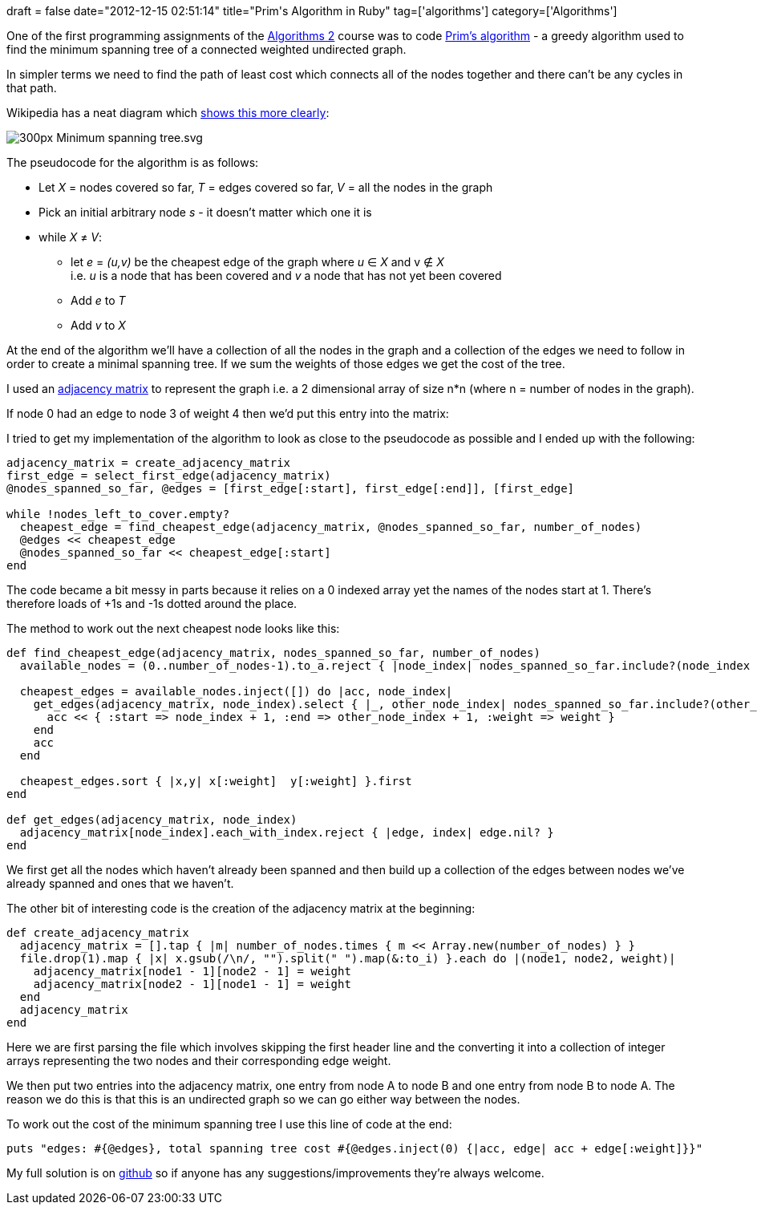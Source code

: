 +++
draft = false
date="2012-12-15 02:51:14"
title="Prim's Algorithm in Ruby"
tag=['algorithms']
category=['Algorithms']
+++

One of the first programming assignments of the https://class.coursera.org/algo2-2012-001/class[Algorithms 2] course was to code http://en.wikipedia.org/wiki/Prim's_algorithm[Prim's algorithm] - a greedy algorithm used to find the minimum spanning tree of a connected weighted undirected graph.

In simpler terms we need to find the path of least cost which connects all of the nodes together and there can't be any cycles in that path.

Wikipedia has a neat diagram which http://en.wikipedia.org/wiki/Minimum_spanning_tree[shows this more clearly]:

image::http://upload.wikimedia.org/wikipedia/commons/thumb/d/d2/Minimum_spanning_tree.svg/300px-Minimum_spanning_tree.svg.png[]

The pseudocode for the algorithm is as follows:

* Let +++<cite>+++X+++</cite>+++ = nodes covered so far, +++<cite>+++T+++</cite>+++ = edges covered so far, +++<cite>+++V+++</cite>+++ = all the nodes in the graph
* Pick an initial arbitrary node +++<cite>+++s+++</cite>+++ - it doesn't matter which one it is
* while +++<cite>+++X+++</cite>+++ ≠ +++<cite>+++V+++</cite>+++:
 ** let +++<cite>+++e+++</cite>+++ = +++<cite>+++(u,v)+++</cite>+++ be the cheapest edge of the graph where +++<cite>+++u+++</cite>+++ ∈ +++<cite>+++X+++</cite>+++ and v ∉ +++<cite>+++X+++</cite>+++ +
i.e. +++<cite>+++u+++</cite>+++ is a node that has been covered and +++<cite>+++v+++</cite>+++ a node that has not yet been covered
 ** Add +++<cite>+++e+++</cite>+++ to +++<cite>+++T+++</cite>+++
 ** Add +++<cite>+++v+++</cite>+++ to +++<cite>+++X+++</cite>+++

At the end of the algorithm we'll have a collection of all the nodes in the graph and a collection of the edges we need to follow in order to create a minimal spanning tree. If we sum the weights of those edges we get the cost of the tree.

I used an http://en.wikipedia.org/wiki/Adjacency_matrix[adjacency matrix] to represent the graph i.e. a 2 dimensional array of size n*n (where n = number of nodes in the graph).

If node 0 had an edge to node 3 of weight 4 then we'd put this entry into the matrix:

[source,ruby]
----
----

I tried to get my implementation of the algorithm to look as close to the pseudocode as possible and I ended up with the following:

[source,ruby]
----

adjacency_matrix = create_adjacency_matrix
first_edge = select_first_edge(adjacency_matrix)
@nodes_spanned_so_far, @edges = [first_edge[:start], first_edge[:end]], [first_edge]

while !nodes_left_to_cover.empty?
  cheapest_edge = find_cheapest_edge(adjacency_matrix, @nodes_spanned_so_far, number_of_nodes)
  @edges << cheapest_edge
  @nodes_spanned_so_far << cheapest_edge[:start]
end
----

The code became a bit messy in parts because it relies on a 0 indexed array yet the names of the nodes start at 1. There's therefore loads of +1s and -1s dotted around the place.

The method to work out the next cheapest node looks like this:

[source,ruby]
----

def find_cheapest_edge(adjacency_matrix, nodes_spanned_so_far, number_of_nodes)
  available_nodes = (0..number_of_nodes-1).to_a.reject { |node_index| nodes_spanned_so_far.include?(node_index + 1) }

  cheapest_edges = available_nodes.inject([]) do |acc, node_index|
    get_edges(adjacency_matrix, node_index).select { |_, other_node_index| nodes_spanned_so_far.include?(other_node_index + 1) }.each do |weight, other_node_index|
      acc << { :start => node_index + 1, :end => other_node_index + 1, :weight => weight }
    end
    acc
  end

  cheapest_edges.sort { |x,y| x[:weight]  y[:weight] }.first
end

def get_edges(adjacency_matrix, node_index)
  adjacency_matrix[node_index].each_with_index.reject { |edge, index| edge.nil? }
end
----

We first get all the nodes which haven't already been spanned and then build up a collection of the edges between nodes we've already spanned and ones that we haven't.

The other bit of interesting code is the creation of the adjacency matrix at the beginning:

[source,ruby]
----

def create_adjacency_matrix
  adjacency_matrix = [].tap { |m| number_of_nodes.times { m << Array.new(number_of_nodes) } }
  file.drop(1).map { |x| x.gsub(/\n/, "").split(" ").map(&:to_i) }.each do |(node1, node2, weight)|
    adjacency_matrix[node1 - 1][node2 - 1] = weight
    adjacency_matrix[node2 - 1][node1 - 1] = weight
  end
  adjacency_matrix
end
----

Here we are first parsing the file which involves skipping the first header line and the converting it into a collection of integer arrays representing the two nodes and their corresponding edge weight.

We then put two entries into the adjacency matrix, one entry from node A to node B and one entry from node B to node A. The reason we do this is that this is an undirected graph so we can go either way between the nodes.

To work out the cost of the minimum spanning tree I use this line of code at the end:

[source,ruby]
----

puts "edges: #{@edges}, total spanning tree cost #{@edges.inject(0) {|acc, edge| acc + edge[:weight]}}"
----

My full solution is on https://github.com/mneedham/algorithms2/blob/master/prims.rb[github] so if anyone has any suggestions/improvements they're always welcome.
